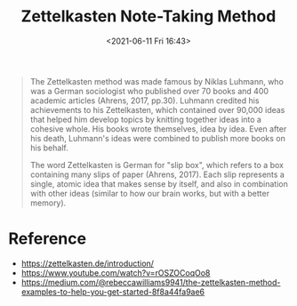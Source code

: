 #+HUGO_BASE_DIR: ../
#+TITLE: Zettelkasten Note-Taking Method
#+DATE: <2021-06-11 Fri 16:43>
#+HUGO_AUTO_SET_LASTMOD: t
#+HUGO_TAGS: 
#+HUGO_CATEGORIES: 
#+HUGO_DRAFT: false
#+BEGIN_QUOTE
  The Zettelkasten method was made famous by Niklas Luhmann, who was a German
  sociologist who published over 70 books and 400 academic articles (Ahrens,
  2017, pp.30). Luhmann credited his achievements to his Zettelkasten, which
  contained over 90,000 ideas that helped him develop topics by knitting
  together ideas into a cohesive whole. His books wrote themselves, idea by
  idea. Even after his death, Luhmann's ideas were combined to publish more
  books on his behalf.

  The word Zettelkasten is German for "slip box", which refers to a box
  containing many slips of paper (Ahrens, 2017). Each slip represents a single,
  atomic idea that makes sense by itself, and also in combination with other
  ideas (similar to how our brain works, but with a better memory).
#+END_QUOTE
* Reference
- https://zettelkasten.de/introduction/
- https://www.youtube.com/watch?v=rOSZOCoqOo8
- https://medium.com/@rebeccawilliams9941/the-zettelkasten-method-examples-to-help-you-get-started-8f8a44fa9ae6
